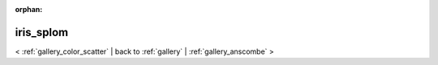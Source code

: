 
:orphan:

.. _gallery_iris_splom:

iris_splom
##########

< :ref:`gallery_color_scatter` | 
back to :ref:`gallery` | :ref:`gallery_anscombe` >

.. bokeh-plot:: /Users/caged/Dev/bokeh/examples/glyphs/iris_splom.py grid 
   :source-position: below 
